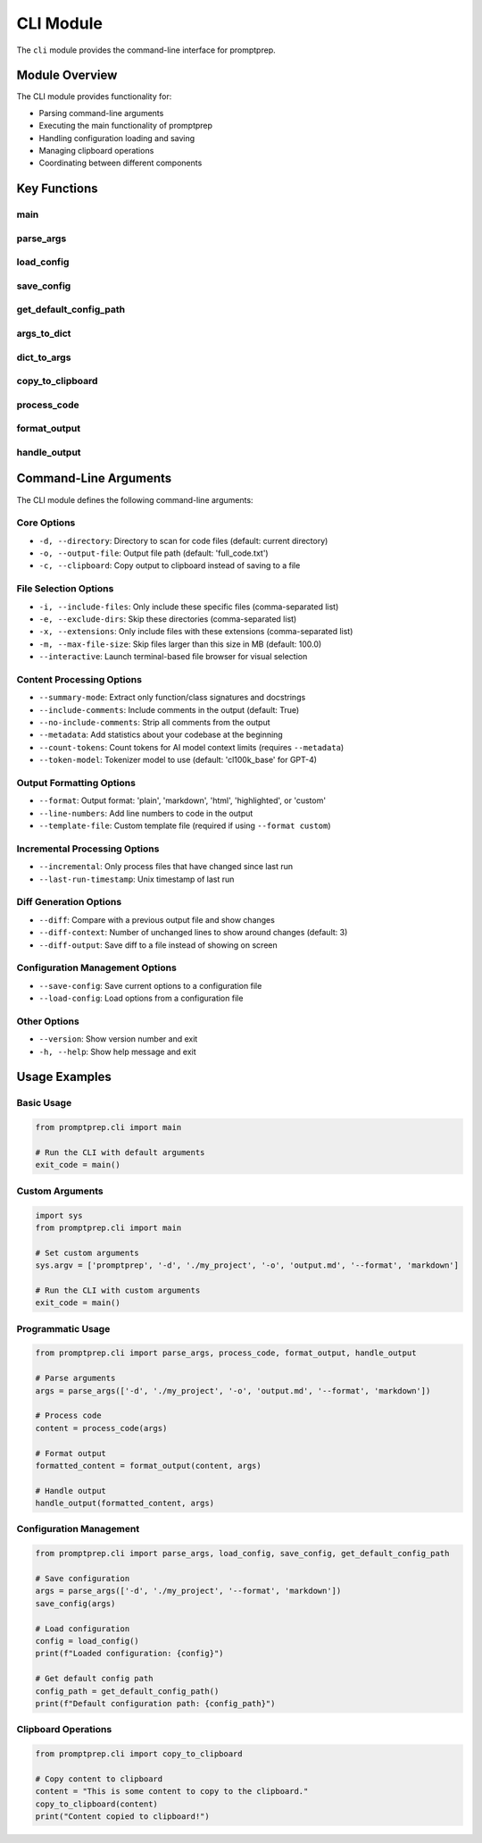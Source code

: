 .. _api_cli:

CLI Module
=========

The ``cli`` module provides the command-line interface for promptprep.

Module Overview
-------------

.. py:module:: promptprep.cli

The CLI module provides functionality for:

- Parsing command-line arguments
- Executing the main functionality of promptprep
- Handling configuration loading and saving
- Managing clipboard operations
- Coordinating between different components

Key Functions
-----------

main
~~~~

.. py:function:: main()

   The main entry point for the promptprep command-line tool.
   
   This function:
   
   1. Parses command-line arguments
   2. Loads configuration if requested
   3. Creates a CodeAggregator instance
   4. Processes the code
   5. Formats the output
   6. Saves the output or copies it to the clipboard
   
   :return: Exit code (0 for success, non-zero for failure)
   :rtype: int

parse_args
~~~~~~~~~

.. py:function:: parse_args(args=None)

   Parse command-line arguments.
   
   :param list args: Command-line arguments (default: None, which uses sys.argv)
   :return: Parsed arguments
   :rtype: argparse.Namespace

load_config
~~~~~~~~~~

.. py:function:: load_config(config_file=None)

   Load configuration from a file.
   
   :param str config_file: Path to the configuration file (default: None, which uses the default location)
   :return: Loaded configuration as a dictionary
   :rtype: dict
   :raises FileNotFoundError: If the configuration file doesn't exist

save_config
~~~~~~~~~~

.. py:function:: save_config(args, config_file=None)

   Save configuration to a file.
   
   :param argparse.Namespace args: Command-line arguments
   :param str config_file: Path to the configuration file (default: None, which uses the default location)
   :return: None

get_default_config_path
~~~~~~~~~~~~~~~~~~~~~

.. py:function:: get_default_config_path()

   Get the default path for the configuration file.
   
   :return: Default configuration file path
   :rtype: str

args_to_dict
~~~~~~~~~~~

.. py:function:: args_to_dict(args)

   Convert command-line arguments to a dictionary.
   
   :param argparse.Namespace args: Command-line arguments
   :return: Arguments as a dictionary
   :rtype: dict

dict_to_args
~~~~~~~~~~~

.. py:function:: dict_to_args(config_dict, parser)

   Convert a configuration dictionary to command-line arguments.
   
   :param dict config_dict: Configuration dictionary
   :param argparse.ArgumentParser parser: Argument parser
   :return: Updated command-line arguments
   :rtype: argparse.Namespace

copy_to_clipboard
~~~~~~~~~~~~~~~

.. py:function:: copy_to_clipboard(content)

   Copy content to the system clipboard.
   
   :param str content: Content to copy to the clipboard
   :return: None
   :raises ImportError: If pyperclip is not installed

process_code
~~~~~~~~~~

.. py:function:: process_code(args)

   Process code based on the provided arguments.
   
   :param argparse.Namespace args: Command-line arguments
   :return: Processed code content
   :rtype: str

format_output
~~~~~~~~~~~

.. py:function:: format_output(content, args)

   Format the output based on the specified format.
   
   :param str content: Content to format
   :param argparse.Namespace args: Command-line arguments
   :return: Formatted content
   :rtype: str

handle_output
~~~~~~~~~~~

.. py:function:: handle_output(content, args)

   Handle the output (save to file or copy to clipboard).
   
   :param str content: Content to output
   :param argparse.Namespace args: Command-line arguments
   :return: None

Command-Line Arguments
--------------------

The CLI module defines the following command-line arguments:

Core Options
~~~~~~~~~~~

- ``-d, --directory``: Directory to scan for code files (default: current directory)
- ``-o, --output-file``: Output file path (default: 'full_code.txt')
- ``-c, --clipboard``: Copy output to clipboard instead of saving to a file

File Selection Options
~~~~~~~~~~~~~~~~~~~~

- ``-i, --include-files``: Only include these specific files (comma-separated list)
- ``-e, --exclude-dirs``: Skip these directories (comma-separated list)
- ``-x, --extensions``: Only include files with these extensions (comma-separated list)
- ``-m, --max-file-size``: Skip files larger than this size in MB (default: 100.0)
- ``--interactive``: Launch terminal-based file browser for visual selection

Content Processing Options
~~~~~~~~~~~~~~~~~~~~~~~~

- ``--summary-mode``: Extract only function/class signatures and docstrings
- ``--include-comments``: Include comments in the output (default: True)
- ``--no-include-comments``: Strip all comments from the output
- ``--metadata``: Add statistics about your codebase at the beginning
- ``--count-tokens``: Count tokens for AI model context limits (requires ``--metadata``)
- ``--token-model``: Tokenizer model to use (default: 'cl100k_base' for GPT-4)

Output Formatting Options
~~~~~~~~~~~~~~~~~~~~~~~

- ``--format``: Output format: 'plain', 'markdown', 'html', 'highlighted', or 'custom'
- ``--line-numbers``: Add line numbers to code in the output
- ``--template-file``: Custom template file (required if using ``--format custom``)

Incremental Processing Options
~~~~~~~~~~~~~~~~~~~~~~~~~~~~

- ``--incremental``: Only process files that have changed since last run
- ``--last-run-timestamp``: Unix timestamp of last run

Diff Generation Options
~~~~~~~~~~~~~~~~~~~~~

- ``--diff``: Compare with a previous output file and show changes
- ``--diff-context``: Number of unchanged lines to show around changes (default: 3)
- ``--diff-output``: Save diff to a file instead of showing on screen

Configuration Management Options
~~~~~~~~~~~~~~~~~~~~~~~~~~~~~~

- ``--save-config``: Save current options to a configuration file
- ``--load-config``: Load options from a configuration file

Other Options
~~~~~~~~~~~

- ``--version``: Show version number and exit
- ``-h, --help``: Show help message and exit

Usage Examples
------------

Basic Usage
~~~~~~~~~~

.. code-block:: python

   from promptprep.cli import main

   # Run the CLI with default arguments
   exit_code = main()

Custom Arguments
~~~~~~~~~~~~~~

.. code-block:: python

   import sys
   from promptprep.cli import main

   # Set custom arguments
   sys.argv = ['promptprep', '-d', './my_project', '-o', 'output.md', '--format', 'markdown']

   # Run the CLI with custom arguments
   exit_code = main()

Programmatic Usage
~~~~~~~~~~~~~~~~

.. code-block:: python

   from promptprep.cli import parse_args, process_code, format_output, handle_output

   # Parse arguments
   args = parse_args(['-d', './my_project', '-o', 'output.md', '--format', 'markdown'])

   # Process code
   content = process_code(args)

   # Format output
   formatted_content = format_output(content, args)

   # Handle output
   handle_output(formatted_content, args)

Configuration Management
~~~~~~~~~~~~~~~~~~~~~

.. code-block:: python

   from promptprep.cli import parse_args, load_config, save_config, get_default_config_path

   # Save configuration
   args = parse_args(['-d', './my_project', '--format', 'markdown'])
   save_config(args)

   # Load configuration
   config = load_config()
   print(f"Loaded configuration: {config}")

   # Get default config path
   config_path = get_default_config_path()
   print(f"Default configuration path: {config_path}")

Clipboard Operations
~~~~~~~~~~~~~~~~~

.. code-block:: python

   from promptprep.cli import copy_to_clipboard

   # Copy content to clipboard
   content = "This is some content to copy to the clipboard."
   copy_to_clipboard(content)
   print("Content copied to clipboard!")